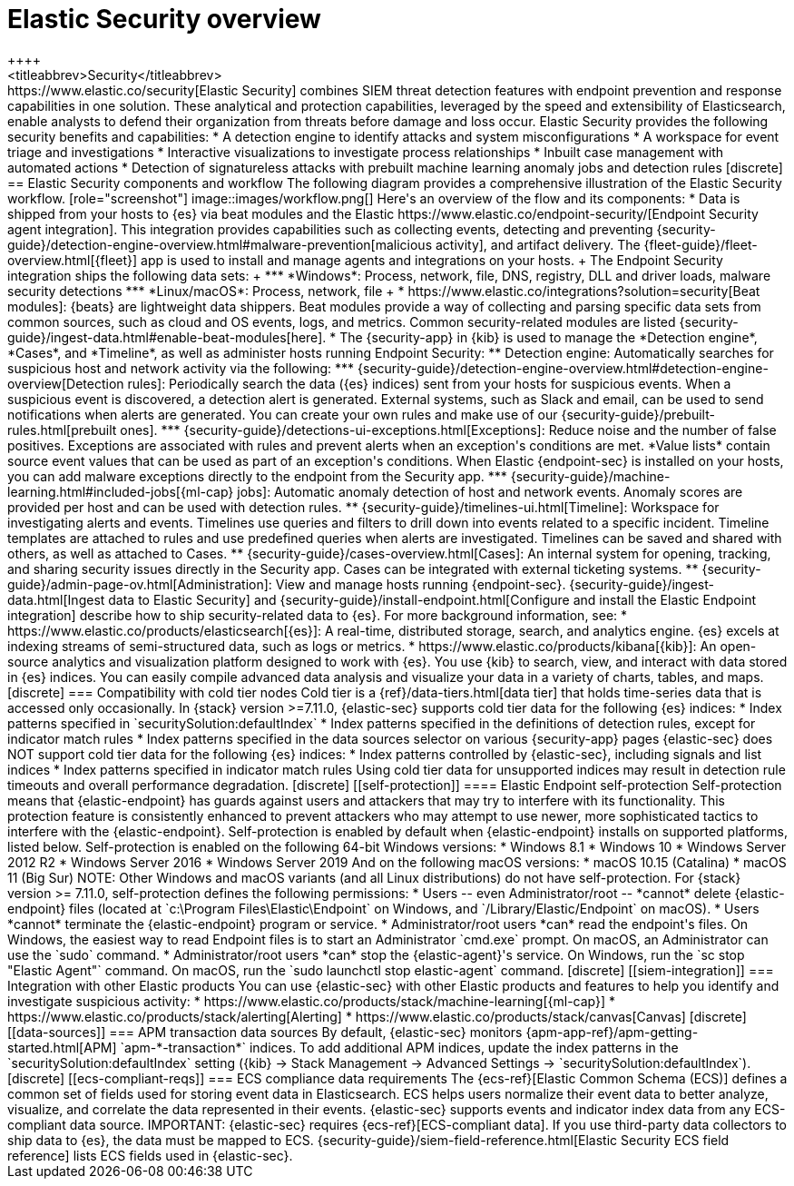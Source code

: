 [chapter]
[role="xpack"]
[[xpack-siem]]
= Elastic Security overview
++++
<titleabbrev>Security</titleabbrev>
++++

https://www.elastic.co/security[Elastic Security] combines SIEM threat detection features with endpoint
prevention and response capabilities in one solution. These analytical and
protection capabilities, leveraged by the speed and extensibility of
Elasticsearch, enable analysts to defend their organization from threats before
damage and loss occur.

Elastic Security provides the following security benefits and capabilities:

* A detection engine to identify attacks and system misconfigurations
* A workspace for event triage and investigations
* Interactive visualizations to investigate process relationships
* Inbuilt case management with automated actions
* Detection of signatureless attacks with prebuilt machine learning anomaly jobs
and detection rules

[discrete]
== Elastic Security components and workflow

The following diagram provides a comprehensive illustration of the Elastic Security workflow.

[role="screenshot"]
image::images/workflow.png[]

Here's an overview of the flow and its components:

* Data is shipped from your hosts to {es} via beat modules and the Elastic https://www.elastic.co/endpoint-security/[Endpoint Security agent integration]. This integration provides capabilities such as collecting events, detecting and preventing {security-guide}/detection-engine-overview.html#malware-prevention[malicious activity], and artifact delivery. The {fleet-guide}/fleet-overview.html[{fleet}] app is used to
install and manage agents and integrations on your hosts.
+
The Endpoint Security integration ships the following data sets:
+
***  *Windows*: Process, network, file, DNS, registry, DLL and driver loads,
malware security detections
*** *Linux/macOS*: Process, network, file
+
* https://www.elastic.co/integrations?solution=security[Beat modules]: {beats}
are lightweight data shippers. Beat modules provide a way of collecting and
parsing specific data sets from common sources, such as cloud and OS events,
logs, and metrics. Common security-related modules are listed {security-guide}/ingest-data.html#enable-beat-modules[here].
* The {security-app} in {kib} is used to manage the *Detection engine*,
*Cases*, and *Timeline*, as well as administer hosts running Endpoint Security:
** Detection engine: Automatically searches for suspicious host and network
activity via the following:
*** {security-guide}/detection-engine-overview.html#detection-engine-overview[Detection rules]: Periodically search the data
({es} indices) sent from your hosts for suspicious events. When a suspicious
event is discovered, a detection alert is generated. External systems, such as
Slack and email, can be used to send notifications when alerts are generated.
You can create your own rules and make use of our {security-guide}/prebuilt-rules.html[prebuilt ones].
*** {security-guide}/detections-ui-exceptions.html[Exceptions]: Reduce noise and the number of
false positives. Exceptions are associated with rules and prevent alerts when
an exception's conditions are met. *Value lists* contain source event
values that can be used as part of an exception's conditions. When
Elastic {endpoint-sec} is installed on your hosts, you can add malware exceptions
directly to the endpoint from the Security app.
*** {security-guide}/machine-learning.html#included-jobs[{ml-cap} jobs]: Automatic anomaly detection of host and
network events. Anomaly scores are provided per host and can be used with
detection rules.
** {security-guide}/timelines-ui.html[Timeline]: Workspace for investigating alerts and events.
Timelines use queries and filters to drill down into events related to
a specific incident. Timeline templates are attached to rules and use predefined
queries when alerts are investigated. Timelines can be saved and shared with
others, as well as attached to Cases.
** {security-guide}/cases-overview.html[Cases]: An internal system for opening, tracking, and sharing
security issues directly in the Security app. Cases can be integrated with
external ticketing systems.
** {security-guide}/admin-page-ov.html[Administration]: View and manage hosts running {endpoint-sec}.

{security-guide}/ingest-data.html[Ingest data to Elastic Security] and {security-guide}/install-endpoint.html[Configure and install the Elastic Endpoint integration] describe how to ship security-related
data to {es}.


For more background information, see:

* https://www.elastic.co/products/elasticsearch[{es}]: A real-time,
distributed storage, search, and analytics engine. {es} excels at indexing
streams of semi-structured data, such as logs or metrics.
* https://www.elastic.co/products/kibana[{kib}]: An open-source analytics and
visualization platform designed to work with {es}. You use {kib} to search,
view, and interact with data stored in {es} indices. You can easily compile
advanced data analysis and visualize your data in a variety of charts, tables,
and maps.

[discrete]
=== Compatibility with cold tier nodes

Cold tier is a {ref}/data-tiers.html[data tier] that holds time-series data that is accessed only occasionally. In {stack} version >=7.11.0, {elastic-sec} supports cold tier data for the following {es} indices:

* Index patterns specified in `securitySolution:defaultIndex`
* Index patterns specified in the definitions of detection rules, except for indicator match rules
* Index patterns specified in the data sources selector on various {security-app} pages

{elastic-sec} does NOT support cold tier data for the following {es} indices:

* Index patterns controlled by {elastic-sec}, including signals and list indices
* Index patterns specified in indicator match rules

Using cold tier data for unsupported indices may result in detection rule timeouts and overall performance degradation.

[discrete]
[[self-protection]]
==== Elastic Endpoint self-protection

Self-protection means that {elastic-endpoint} has guards against users and attackers that may try to interfere with its functionality. This protection feature is consistently enhanced to prevent attackers who may attempt to use newer, more sophisticated tactics to interfere with the {elastic-endpoint}. Self-protection is enabled by default when {elastic-endpoint} installs on supported platforms, listed below.

Self-protection is enabled on the following 64-bit Windows versions:

* Windows 8.1
* Windows 10
* Windows Server 2012 R2
* Windows Server 2016
* Windows Server 2019

And on the following macOS versions:

* macOS 10.15 (Catalina)
* macOS 11 (Big Sur)

NOTE: Other Windows and macOS variants (and all Linux distributions) do not have self-protection.

For {stack} version >= 7.11.0, self-protection defines the following permissions:

* Users -- even Administrator/root -- *cannot* delete {elastic-endpoint} files (located at `c:\Program Files\Elastic\Endpoint` on Windows, and `/Library/Elastic/Endpoint` on macOS).
* Users *cannot* terminate the {elastic-endpoint} program or service.
* Administrator/root users *can* read the endpoint's files. On Windows, the easiest way to read Endpoint files is to start an Administrator `cmd.exe` prompt. On macOS, an Administrator can use the `sudo` command.
* Administrator/root users *can* stop the {elastic-agent}'s service. On Windows, run the `sc stop "Elastic Agent"` command. On macOS, run the `sudo launchctl stop elastic-agent` command.


[discrete]
[[siem-integration]]
=== Integration with other Elastic products

You can use {elastic-sec} with other Elastic products and features to help you
identify and investigate suspicious activity:

* https://www.elastic.co/products/stack/machine-learning[{ml-cap}]
* https://www.elastic.co/products/stack/alerting[Alerting]
* https://www.elastic.co/products/stack/canvas[Canvas]

[discrete]
[[data-sources]]
=== APM transaction data sources

By default, {elastic-sec} monitors {apm-app-ref}/apm-getting-started.html[APM]
`apm-*-transaction*` indices. To add additional APM indices, update the
index patterns in the `securitySolution:defaultIndex` setting ({kib} -> Stack Management -> Advanced Settings -> `securitySolution:defaultIndex`).

[discrete]
[[ecs-compliant-reqs]]
=== ECS compliance data requirements

The {ecs-ref}[Elastic Common Schema (ECS)] defines a common set of fields used for
storing event data in Elasticsearch. ECS helps users normalize their event data
to better analyze, visualize, and correlate the data represented in their
events. {elastic-sec} supports events and indicator index data from any ECS-compliant data source.

IMPORTANT: {elastic-sec} requires {ecs-ref}[ECS-compliant data]. If you use third-party data collectors to ship data to {es}, the data must be mapped to ECS.
{security-guide}/siem-field-reference.html[Elastic Security ECS field reference] lists ECS fields used in {elastic-sec}.
